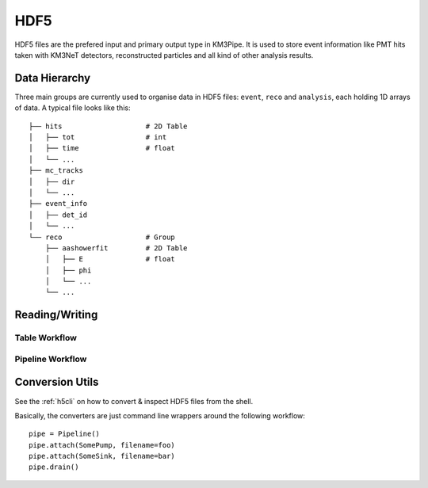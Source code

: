HDF5
====

HDF5 files are the prefered input and primary output type in KM3Pipe.
It is used to store event information like PMT hits taken with KM3NeT
detectors, reconstructed particles and all kind of other analysis results.

Data Hierarchy
--------------

Three main groups are currently used to organise data in HDF5 files:
``event``, ``reco`` and ``analysis``, each holding 1D arrays of data.
A typical file looks like this::

    ├── hits                    # 2D Table
    │   ├── tot                 # int
    │   ├── time                # float
    │   └── ...
    ├── mc_tracks
    │   ├── dir
    │   └── ...
    ├── event_info
    │   ├── det_id
    │   └── ...
    └── reco                    # Group
        ├── aashowerfit         # 2D Table
        │   ├── E               # float
        │   ├── phi
        │   └── ...
        └── ...


Reading/Writing
---------------

Table Workflow
~~~~~~~~~~~~~~

Pipeline Workflow
~~~~~~~~~~~~~~~~~


Conversion Utils
----------------

See the :ref:`h5cli` on how to convert & inspect HDF5 files from the shell.

Basically, the converters are just command line wrappers around the 
following workflow::

    pipe = Pipeline()
    pipe.attach(SomePump, filename=foo)
    pipe.attach(SomeSink, filename=bar)
    pipe.drain()
